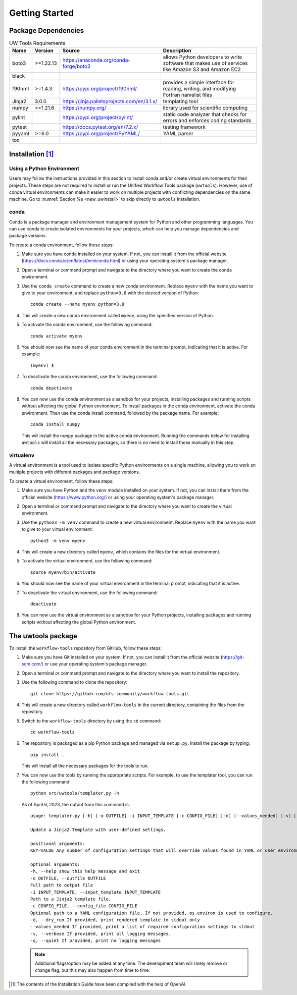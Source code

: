 .. _getting_started:

***************
Getting Started
***************

.. _dependencies:

------------------------
Package Dependencies
------------------------
.. Number of characters per line:
   Name - no more that 13 characters
   Version - no more than 6 characters
   Source - no more than 8 characters
   Description - no more than 22 (was 20) characters

.. role:: raw-html(raw)
   :format: html	  

.. list-table:: UW Tools Requirements
  :widths: auto
  :header-rows: 1
		
  * - Name
    - Version
    - Source
    - Description 

  * - boto3
    - >=1.22.13
    - https://anaconda.org/conda-forge/boto3
    - 
        allows Python developers to write software 
        that makes use of services like Amazon 
        S3 and Amazon EC2
  * - black
    -
    -
    -

  * - f90nml
    - >=1.4.3
    - https://pypi.org/project/f90nml/
    -   provides a simple interface for 
        reading, writing, and modifying Fortran 
        namelist files

  * - Jinja2
    - 3.0.0
    - https://jinja.palletsprojects.com/en/3.1.x/
    -   templating tool

  * - numpy
    - >=1.21.6
    - https://numpy.org/
    -   library used for scientific computing

  * - pylint
    - 
    - https://pypi.org/project/pylint/
    -   static code analyzer that checks for  
        errors and enforces coding standards
 
  * - pytest
    - 
    - https://docs.pytest.org/en/7.2.x/
    -   testing framework

  * - pyyaml
    - >=6.0
    - https://pypi.org/project/PyYAML/
    -   YAML parser

  * - tox
    -
    -
    -
    
.. _new_installation:

-------------------
Installation [#f1]_
-------------------

^^^^^^^^^^^^^^^^^^^^^^^^^^
Using a Python Environment
^^^^^^^^^^^^^^^^^^^^^^^^^^

Users may follow the instructions provided in this section to install conda and/or create virtual environments for their projects. These steps are not required to install or run the Unified Workflow Tools package (``uwtools``). However, use of conda virtual environments can make it easier to work on multiple projects with conflicting dependencies on the same machine. Go to :numref:`Section %s <new_uwinstall>` to skip directly to ``uwtools`` installation. 

^^^^^
conda
^^^^^

Conda is a package manager and environment management system for Python and other programming languages. You can use conda to create isolated environments for your projects, which can help you manage dependencies and package versions. 

To create a conda environment, follow these steps:

#. Make sure you have conda installed on your system. If not, you can install it from the official website (https://docs.conda.io/en/latest/miniconda.html) or using your operating system's package manager.

#. Open a terminal or command prompt and navigate to the directory where you want to create the conda environment.

#. Use the ``conda create`` command to create a new conda environment. Replace ``myenv`` with the name you want to give to your environment, and replace ``python=3.8`` with the desired version of Python::

      conda create --name myenv python=3.8

#. This will create a new conda environment called ``myenv``, using the specified version of Python.

#. To activate the conda environment, use the following command::

      conda activate myenv

#. You should now see the name of your conda environment in the terminal prompt, indicating that it is active. For example::

      (myenv) $

#. To deactivate the conda environment, use the following command::

      conda deactivate

#. You can now use the conda environment as a sandbox for your projects, 
   installing packages and running scripts without affecting the global Python environment. 
   To install packages in the conda environment, activate the conda environment. Then 
   use the conda install command, followed by the package name. For example::

      conda install numpy

   This will install the ``numpy`` package in the active conda environment.
   Running the commands below for installing ``uwtools`` will install all
   the necessary packages, so there is no need to install those manually
   in this step.

^^^^^^^^^^
virtualenv
^^^^^^^^^^

A virtual environment is a tool used to isolate specific Python environments on a single machine, allowing you to work on multiple projects with different packages and package versions. 

To create a virtual environment, follow these steps:

#. Make sure you have Python and the ``venv`` module installed on your system. If not, you can install them from the official website (https://www.python.org/) or using your operating system's package manager.

#. Open a terminal or command prompt and navigate to the directory where you want to create the virtual environment.

#. Use the ``python3 -m venv`` command to create a new virtual environment. Replace ``myenv`` with the name you want to give to your virtual environment::

      python3 -m venv myenv

#. This will create a new directory called ``myenv``, which contains the files for the virtual environment.

#. To activate the virtual environment, use the following command::

      source myenv/bin/activate

#. You should now see the name of your virtual environment in the terminal prompt, indicating that it is active.

#. To deactivate the virtual environment, use the following command::

      deactivate

#. You can now use the virtual environment as a sandbox for your Python projects, installing packages and running scripts without affecting the global Python environment.


.. _new_uwinstall:

-------------------
The uwtools package
-------------------

To install the ``workflow-tools`` repository from GitHub, follow these steps:

#. Make sure you have Git installed on your system. If not, you can install it from the official website (https://git-scm.com/) or use your operating system's package manager.

#. Open a terminal or command prompt and navigate to the directory where you want to install the repository.

#. Use the following command to clone the repository::

      git clone https://github.com/ufs-community/workflow-tools.git

#. This will create a new directory called ``workflow-tools`` in the current directory, containing the files from the repository.

#. Switch to the ``workflow-tools`` directory by using the ``cd`` command::

      cd workflow-tools

#. The repository is packaged as a pip Python package and managed via ``setup.py``. Install the package by typing: ::

      pip install .

   This will install all the necessary packages for the tools to run.

#. You can now use the tools by running the appropriate scripts. For example, to use the templater tool, you can run the following command::

      python src/uwtools/templater.py -h

   As of April 6, 2023, the output from this command is::

      usage: templater.py [-h] [-o OUTFILE] -i INPUT_TEMPLATE [-c CONFIG_FILE] [-d] [--values_needed] [-v] [-q] [KEY=VALUE ...]

      Update a Jinja2 Template with user-defined settings.

      positional arguments:
      KEY=VALUE Any number of configuration settings that will override values found in YAML or user environment.

      optional arguments:
      -h, --help show this help message and exit
      -o OUTFILE, --outfile OUTFILE
      Full path to output file
      -i INPUT_TEMPLATE, --input_template INPUT_TEMPLATE
      Path to a Jinja2 template file.
      -c CONFIG_FILE, --config_file CONFIG_FILE
      Optional path to a YAML configuration file. If not provided, os.environ is used to configure.
      -d, --dry_run If provided, print rendered template to stdout only
      --values_needed If provided, print a list of required configuration settings to stdout
      -v, --verbose If provided, print all logging messages.
      -q, --quiet If provided, print no logging messages

   .. note:: 

      Additional flags/option may be added at any time. The development team will rarely remove or change flag, but this may also happen from time to time. 

.. [#f1] The contents of the Installation Guide have been compiled with
   the help of OpenAI.
